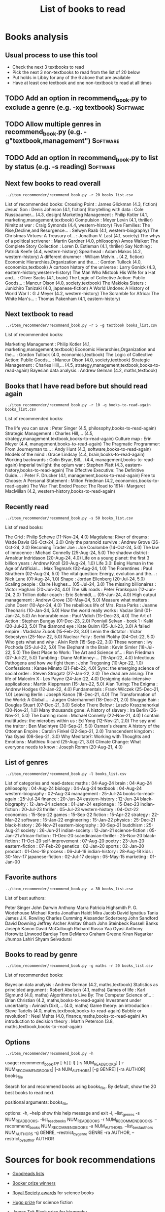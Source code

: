 #+Title: List of books to read
#+FILETAGS: :Books:
#+STARTUP: content

* Books analysis


** Usual process to use this tool

   - Check the next 3 textbooks to read
   - Pick the next 3 non-textbooks to read from the list of 20 below
   - Put holds in Libby for any of the 6 above that are available
   - Have at least one textbook and one non-textbook to read at all times


** TODO Add an option in recommend_book.py to exclude a genre (e.g. -xg textbook) :Software:
   :PROPERTIES:
   :EFFORT:  00:15
   :BENEFIT: 10
   :RATIO: 0.40
   :END:


** TODO Allow multiple genres in recommend_book.py (e.g. -g"textbook,management") :Software:
   :PROPERTIES:
   :EFFORT:  00:15
   :BENEFIT: 10
   :RATIO: 0.40
   :END:


** TODO Add an option in recommend_book.py to list by status (e.g. -s reading) :Software:
   :PROPERTIES:
   :EFFORT:  00:15
   :BENEFIT: 10
   :RATIO: 0.40
   :END:



** Next few books to read overall

#+begin_src shell :results output :wrap "EXPORT html" :exports both
../item_recommender/recommend_book.py -r 20 books_list.csv
#+end_src

#+RESULTS:
#+begin_EXPORT html
List of recommended books:

Crossing Point                                    : James Glickman       (4.3, fiction)
Jesus' Son                                        : Denis Johnson        (4.1, fiction)
Storytelling with data                            : Cole Nussbaumer...   (4.3, design)
Marketing Management                              : Philip Kotler        (4.1, marketing,management,textbook)
Compulsion                                        : Meyer Levin          (4.1, thriller)
Nimitz at war                                     : Craig Symonds        (4.4, western-history)
Five Families: The Rise,Decline,and Resurgence... : Selwyn Raab          (4.1, western-biography)
The Christmas Virtues: A Treasury of...           : Jonathan V. Last     (4.1, society)
The whys of a political scrivener                 : Martin Gardner       (4.0, philosophy)
Amos Walker: The Complete Story Collection        : Loren D. Estleman    (4.1, thriller)
Say Nothing                                       : Patrick Keefe        (4.4, western-history)
Spearhead                                         : Adam Makos           (4.2, western-history)
A different drummer                               : William Melvin...    (4.2, fiction)
Economic Hierarchies,Organization and the...      : Gordon Tullock       (4.0, economics,textbook)
A cartoon history of the universe                 : Larry Gonick         (4.3, eastern-history,western-history)
The Man Who Mistook His Wife for a Hat and...     : Oliver Sacks         (4.1, brain)
The Logic of Collective Action: Public Goods...   : Mancur Olson         (4.0, society,textbook)
The Makioka Sisters                               : Junichiro Tanizaki   (4.0, japanese-fiction)
A World Undone: A History of World War I          : G J Meyer            (4.2, western-history)
The Scramble for Africa: The White Man's...       : Thomas Pakenham      (4.1, eastern-history)
#+end_EXPORT


** Next textbook to read

#+begin_src shell :results drawer :exports both
../item_recommender/recommend_book.py -r 5 -g textbook books_list.csv
#+end_src

#+RESULTS:
:results:
List of recommended books:

Marketing Management                              : Philip Kotler        (4.1, marketing,management,textbook)
Economic Hierarchies,Organization and the...      : Gordon Tullock       (4.0, economics,textbook)
The Logic of Collective Action: Public Goods...   : Mancur Olson         (4.0, society,textbook)
Strategic Management                              : Charles Hill,...     (4.5, strategy,management,textbook,books-to-read-again)
Bayesian data analysis                            : Andrew Gelman        (4.2, maths,textbook)
:end:


** Books that I have read before but should read again

#+begin_src shell :results drawer :exports both
../item_recommender/recommend_book.py -r 10 -g books-to-read-again books_list.csv
#+end_src

#+RESULTS:
:results:
List of recommended books:

The life you can save                             : Peter Singer         (4.5, philosophy,books-to-read-again)
Strategic Management                              : Charles Hill,...     (4.5, strategy,management,textbook,books-to-read-again)
Culture map                                       : Erin Meyer           (4.4, management,books-to-read-again)
The Pragmatic Programmer: From Journeyman to...   : Andy Hunt            (4.3, software,books-to-read-again)
Models of the mind                                : Grace Lindsay        (4.4, brain,books-to-read-again)
Working backwards                                 : Colin Bryar, Bill... (4.4, management,books-to-read-again)
Imperial twilight: the opium war                  : Stephen Platt        (4.3, eastern-history,books-to-read-again)
The Effective Executive: The Definitive Guide...  : Peter F. Drucker     (4.1, management,books-to-read-again)
Free to Choose: A Personal Statement              : Milton Friedman      (4.2, economics,books-to-read-again)
The War That Ended Peace: The Road to 1914        : Margaret MacMillan   (4.2, western-history,books-to-read-again)
:end:


** Recently read

#+begin_src shell :results drawer :exports both
../item_recommender/recommend_book.py -s 50 books_list.csv
#+end_src

#+RESULTS:
:results:
List of read books:

The Grid                                          : Philip Schewe        (11-Nov-24, 4.0)
Magdalena: River of dreams                        : Wade Davis           (26-Oct-24, 2.0)
Only the paranoid survive                         : Andrew Grove         (26-Oct-24, 2.0)
Becoming Trader Joe                               : Joe Coulombe         (14-Oct-24, 5.0)
The law of innocence                              : Michael Connelly     (25-Aug-24, 5.0)
The shadow district                               : Arnaldur Indridason  (20-Aug-24, 4.0)
Life on a young planet: the first 3 billion years : Andrew Knoll         (20-Aug-24, 1.0)
Life 3.0: Being Human in the Age of Artificial... : Max Tegmark          (02-Aug-24, 1.0)
The Florentines                                   : Paul Strathern       (02-Aug-24, 5.0)
The vital question: Energy, evolution and the...  : Nick Lane            (01-Aug-24, 1.0)
Shape                                             : Jordan Ellenberg     (20-Jul-24, 5.0)
Scaling people                                    : Claire Hughes...     (05-Jul-24, 3.0)
The missing billionaires                          : Victor Haghani       (20-Jun-24, 4.0)
The silk roads                                    : Peter Frankopan      (12-Jun-24, 2.0)
Trillion dollar coach                             : Eric Schmidt,...     (05-Jun-24, 4.0)
High output management                            : Andrew Grove         (30-May-24, 5.0)
Measure what matters                              : John Doerr           (10-Apr-24, 4.0)
The rebellious life of Mrs. Rosa Parks            : Jeanne Theoharis     (10-Jan-24, 5.0)
How the world really works                        : Vaclav Smil          (01-Jan-24, 5.0)
An honorable man                                  : Paul Vidich          (15-Dec-23, 4.0)
The Art of Action                                 : Stephen Bungay       (01-Dec-23, 2.0)
Ponniyil Selvan - book 1                          : Kalki                (20-Jul-23, 5.0)
The diamond eye                                   : Kate Quinn           (05-Jul-23, 3.0)
A failed empire                                   : Vladislav Zubok      (15-Feb-23, 3.0)
Lenin the dictator                                : Victor Sebestyen     (25-Nov-22, 5.0)
Nuclear Folly                                     : Serhii Plokhy        (04-Oct-22, 5.0)
Who gets what and why                             : Alvin Roth           (15-Sep-22, 3.0)
These women                                       : Ivy Pochoda          (25-Jul-22, 5.0)
The Elephant in the Brain                         : Kevin Simler         (18-Jul-22, 5.0)
The Best Place to Work: The Art and Science of... : Ron Friedman         (07-Jul-22, 5.0)
Tumbling                                          : Diane McKinney-...   (15-Apr-22, 4.0)
Infectious: Pathogens and how we fight them       : John Tregoning       (10-Apr-22, 1.0)
Confessions                                       : Kanae Minato         (21-Feb-22, 4.0)
Sync: the emerging science of social order        : Steven Strogatz      (27-Jan-22, 2.0)
The dead are arising: The life of Malcolm X       : Les Payne            (24-Jan-22, 4.0)
Designing data-intensive applications             : Martin Kleppmann     (15-Jan-22, 5.0)
Alan Turing: The Enigma                           : Andrew Hodges        (12-Jan-22, 4.0)
Fundamentals                                      : Frank Wilczek        (25-Dec-21, 1.0)
Leaving Berlin                                    : Joseph Kanon         (18-Dec-21, 4.0)
The Transformation of the World: A Global...      : Jurgen Osterhammel   (18-Dec-21, 2.0)
Shuggie Bain                                      : Douglas Stuart       (07-Dec-21, 3.0)
Seiobo There Below                                : Laszlo Krasznahorkai (30-Nov-21, 1.0)
Many thousands gone: A history of slavery         : Ira Berlin           (26-Nov-21, 5.0)
The burning room                                  : Michael Connelly     (22-Nov-21, 4.0)
I contain multitudes: the microbes within us      : Ed Yong              (12-Nov-21, 2.0)
The spy and the traitor                           : Ben MacIntyre        (30-Sep-21, 5.0)
Osman's dream: A history of the Ottoman Empire    : Carolin Finkel       (22-Sep-21, 2.0)
Transcendent kingdom                              : Yaa Gyasi            (08-Sep-21, 3.0)
Why Meditate?: Working with Thoughts and Emotions : Matthieu Ricard      (25-Aug-21, 3.0)
Climate Change: What everyone needs to know       : Joseph Romm          (20-Aug-21, 4.0)
:end:



** List of genres

#+begin_src shell :results drawer :exports both
  ../item_recommender/recommend_book.py -l books_list.csv
#+end_src

#+RESULTS:
:results:
List of categories and read-dates:
maths                         : 04-Aug-24
brain                         : 04-Aug-24
philosophy                    : 04-Aug-24
biology                       : 04-Aug-24
textbook                      : 04-Aug-24
western-biography             : 02-Aug-24
management                    : 25-Jul-24
books-to-read-again           : 25-Jul-24
finance                       : 20-Jun-24
eastern-history               : 12-Jun-24
black-biography               : 12-Jan-24
science                       : 01-Jan-24
espionage                     : 15-Dec-23
indian-fiction                : 20-Jul-23
thriller                      : 05-Jul-23
western-history               : 04-Oct-22
economics                     : 15-Sep-22
games                         : 15-Sep-22
fiction                       : 15-Apr-22
strategy                      : 22-Mar-22
software                      : 15-Jan-22
engineering                   : 15-Jan-22
physics                       : 25-Dec-21
black-history                 : 26-Nov-21
eastern-biography             : 30-Sep-21
buddhism                      : 25-Aug-21
society                       : 26-Jun-21
indian-society                : 12-Jan-21
science-fiction               : 05-Jan-21
african-fiction               : 11-Dec-20
scandinavian-thriller         : 25-Nov-20
black-fiction                 : 11-Oct-20
self-improvement              : 07-Aug-20
poetry                        : 23-Jun-20
eastern-fiction               : 07-Feb-20
genetics                      : 02-Jan-20
sports                        : 02-Jan-20
product                       : 01-Dec-19
process                       : 06-Jul-19
indian-history                : 28-Aug-18
kids                          : 30-Nov-17
japanese-fiction              : 02-Jul-17
design                        : 05-May-15
marketing                     : 01-Jan-00
:end:


** Favorite authors

#+begin_src shell :results drawer :exports both
  ../item_recommender/recommend_book.py -a 30 books_list.csv
#+end_src

#+RESULTS:
:results:
List of best authors:

Peter Singer
John Darwin
Anthony Marra
Patricia Highsmith
P. G. Wodehouse
Michael Korda
Jonathan Haidt
Mira Jacob
David Ignatius
Tania James
J.K. Rowling
Charles Cumming
Alexander Soderberg
John Sandford
David Downing
Jeffrey Archer
Amitav Ghosh
John Steinbeck
Russell Banks
Joseph Kanon
David McCullough
Richard Russo
Yaa Gyasi
Anthony Horowitz
Linwood Barclay
Tom DeMarco
Graham Greene
Kiran Nagarkar
Jhumpa Lahiri
Shyam Selvadurai
:end:


** Books to read by genre

#+begin_src shell :results drawer :exports both
  ../item_recommender/recommend_book.py -g maths -r 20 books_list.csv
#+end_src

#+RESULTS:
:results:
List of recommended books:

Bayesian data analysis                            : Andrew Gelman        (4.2, maths,textbook)
Statistics as principled argument                 : Robert Abelson       (4.1, maths)
Games of life                                     : Karl Sigmund         (4.0, maths)
Algorithms to Live By: The Computer Science of... : Brian Christian      (4.2, maths,books-to-read-again)
Investment under uncertainty                      : Avinash Dixit,...    (4.0, maths)
Game theory: an introduction                      : Steve Tadelis        (4.0, maths,textbook,books-to-read-again)
Bubble or revolution?                             : Neel Mehta           (4.0, finance,maths,books-to-read-again)
An introduction to decision theory                : Martin Peterson      (3.8, maths,textbook,books-to-read-again)
:end:


** Options

#+begin_src shell :results drawer :exports both
  ../item_recommender/recommend_book.py -h
#+end_src

#+RESULTS:
:results:
usage: recommend_book.py [-h] [-l] [-s NUM_READ_BOOKS]
                         [-r NUM_RECOMMEND_BOOKS] [-a NUM_AUTHORS] [-g GENRE]
                         [-ra AUTHOR]
                         books_file

Search for and recommend books using books_file. By default, show the 20 best
books to read next.

positional arguments:
  books_file

options:
  -h, --help            show this help message and exit
  -l, --list_genres
  -s NUM_READ_BOOKS, --list_read_books NUM_READ_BOOKS
  -r NUM_RECOMMEND_BOOKS, --recommend_books NUM_RECOMMEND_BOOKS
  -a NUM_AUTHORS, --list_best_authors NUM_AUTHORS
  -g GENRE, --restrict_by_genre GENRE
  -ra AUTHOR, --restrict_by_author AUTHOR
:end:


* Sources for book recommendations

  - [[https://www.goodreads.com/list][Goodreads lists]]
  - [[https://en.wikipedia.org/wiki/List_of_winners_and_shortlisted_authors_of_the_Booker_Prize][Booker prize winners]]
  - [[https://en.wikipedia.org/wiki/Royal_Society_Prizes_for_Science_Books][Royal Society awards]] for science books
  - [[https://www.thehugoawards.org/hugo-history/][Hugo prize]] for science fiction
  - [[https://en.wikipedia.org/wiki/James_Tait_Black_Memorial_Prize#List_of_recipients][James Tait Black prize]] for biography

  - [[https://en.wikipedia.org/wiki/DSC_Prize_for_South_Asian_Literature][DSC prize for South Asian literature]]
  - [[https://www.thejcbprize.org/#list][JCB prize for Indian fiction]]
  - [[https://en.wikipedia.org/wiki/Crossword_Book_Award][Crossword award for Indian literature]]
